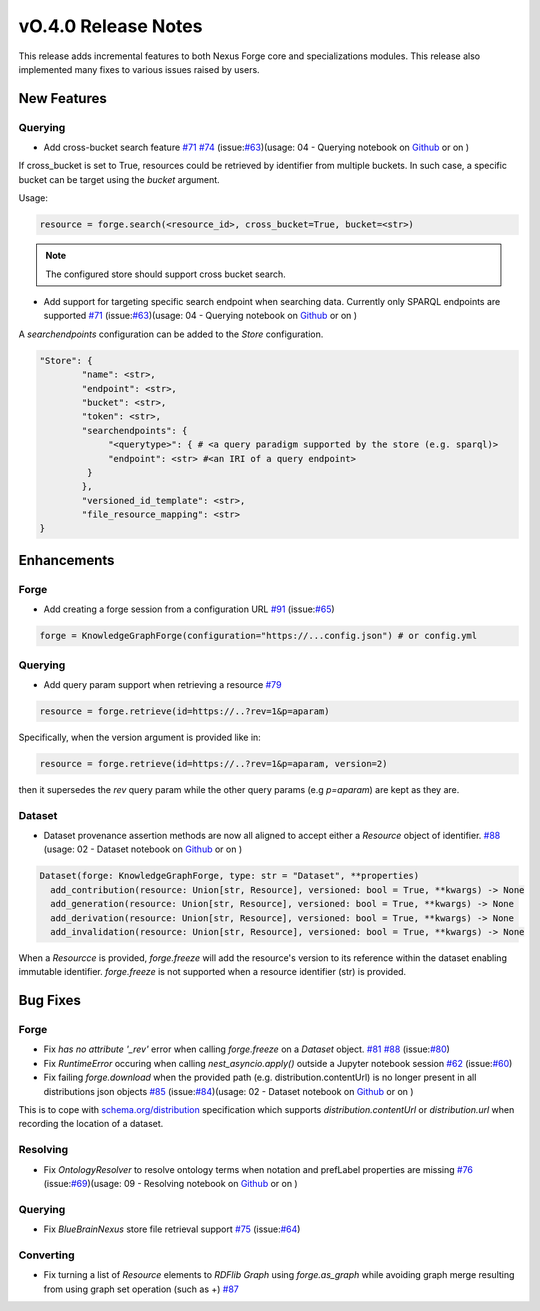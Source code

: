 ====================
vO.4.0 Release Notes
====================

This release adds incremental features to both Nexus Forge core and specializations modules. This release also implemented many fixes to various issues raised by users.

New Features
============

Querying
--------

* Add cross-bucket search feature `#71 <https://github.com/BlueBrain/nexus-forge/pull/71>`__ `#74 <https://github.com/BlueBrain/nexus-forge/pull/74>`__ (issue:`#63 <https://github.com/BlueBrain/nexus-forge/pull/63>`__)(usage: 04 - Querying notebook on `Github <https://github.com/BlueBrain/nexus-forge/blob/v0.4.0/examples/notebooks/getting-started/04%20-%20Querying.ipynb>`__ or on |Binder|)

If cross_bucket is set to True, resources could be retrieved by identifier from multiple buckets. In such case, a specific bucket can be target using the `bucket` argument.

Usage:

.. code-block:: python

   resource = forge.search(<resource_id>, cross_bucket=True, bucket=<str>)

.. note::

   The configured store should support cross bucket search.

* Add support for targeting specific search endpoint when searching data. Currently only SPARQL endpoints are supported `#71 <https://github.com/BlueBrain/nexus-forge/pull/71>`__ (issue:`#63 <https://github.com/BlueBrain/nexus-forge/pull/63>`__)(usage: 04 - Querying notebook on `Github <https://github.com/BlueBrain/nexus-forge/blob/v0.4.0/examples/notebooks/getting-started/04%20-%20Querying.ipynb>`__ or on |Binder|)

A `searchendpoints` configuration can be added to the `Store` configuration.

.. code-block:: python

   "Store": {
           "name": <str>,
           "endpoint": <str>,
           "bucket": <str>,
           "token": <str>,
           "searchendpoints": {
                "<querytype>": { # <a query paradigm supported by the store (e.g. sparql)>
                "endpoint": <str> #<an IRI of a query endpoint>
            }
           },
           "versioned_id_template": <str>,
           "file_resource_mapping": <str>
   }

Enhancements
============

Forge
-----

* Add creating a forge session from a configuration URL `#91 <https://github.com/BlueBrain/nexus-forge/pull/91>`__ (issue:`#65 <https://github.com/BlueBrain/nexus-forge/pull/65>`__)

.. code-block:: python

   forge = KnowledgeGraphForge(configuration="https://...config.json") # or config.yml

Querying
--------

* Add query param support when retrieving a resource `#79 <https://github.com/BlueBrain/nexus-forge/pull/79>`__

.. code-block:: python

   resource = forge.retrieve(id=https://..?rev=1&p=aparam)

Specifically, when the version argument is provided like in:

.. code-block:: python

   resource = forge.retrieve(id=https://..?rev=1&p=aparam, version=2)


then it supersedes the `rev` query param while the other query params (e.g `p=aparam`) are kept as they are.


Dataset
-------

* Dataset provenance assertion methods are now all aligned to accept either a `Resource` object of identifier. `#88 <https://github.com/BlueBrain/nexus-forge/pull/88>`__ (usage: 02 - Dataset notebook on `Github <https://github.com/BlueBrain/nexus-forge/blob/v0.4.0/examples/notebooks/getting-started/02%20-%20Dataset.ipynb>`__ or on |Binder|)

.. code-block:: python

   Dataset(forge: KnowledgeGraphForge, type: str = "Dataset", **properties)
     add_contribution(resource: Union[str, Resource], versioned: bool = True, **kwargs) -> None
     add_generation(resource: Union[str, Resource], versioned: bool = True, **kwargs) -> None
     add_derivation(resource: Union[str, Resource], versioned: bool = True, **kwargs) -> None
     add_invalidation(resource: Union[str, Resource], versioned: bool = True, **kwargs) -> None

When a `Resourcce` is provided, `forge.freeze` will add the resource's version to its reference within the dataset enabling immutable identifier. `forge.freeze` is not supported when a resource identifier (str) is provided.

Bug Fixes
=========

Forge
-----

* Fix `has no attribute '_rev'` error when calling `forge.freeze` on a `Dataset` object. `#81 <https://github.com/BlueBrain/nexus-forge/pull/81>`__ `#88 <https://github.com/BlueBrain/nexus-forge/pull/88>`__ (issue:`#80 <https://github.com/BlueBrain/nexus-forge/pull/80>`__)
* Fix `RuntimeError` occuring when calling `nest_asyncio.apply()` outside a Jupyter notebook session `#62 <https://github.com/BlueBrain/nexus-forge/pull/62>`__ (issue:`#60 <https://github.com/BlueBrain/nexus-forge/pull/60>`__)
* Fix failing `forge.download` when the provided path (e.g. distribution.contentUrl) is no longer present in all distributions json objects `#85 <https://github.com/BlueBrain/nexus-forge/pull/85>`__ (issue:`#84 <https://github.com/BlueBrain/nexus-forge/pull/84>`__)(usage: 02 - Dataset notebook on `Github <https://github.com/BlueBrain/nexus-forge/blob/v0.4.0/examples/notebooks/getting-started/02%20-%20Dataset.ipynb>`__ or on |Binder|)
This is to cope with `schema.org/distribution <https://schema.org/distribution>`__ specification which supports `distribution.contentUrl` or `distribution.url` when recording the location of a dataset.

Resolving
---------

* Fix `OntologyResolver` to resolve ontology terms when notation and prefLabel properties are missing `#76 <https://github.com/BlueBrain/nexus-forge/pull/76>`__ (issue:`#69 <https://github.com/BlueBrain/nexus-forge/pull/69>`__)(usage: 09 - Resolving notebook on `Github <https://github.com/BlueBrain/nexus-forge/blob/v0.4.0/examples/notebooks/getting-started/09%20-%20Resolving.ipynb>`__ or on |Binder|)

Querying
--------

* Fix `BlueBrainNexus` store file retrieval support `#75 <https://github.com/BlueBrain/nexus-forge/pull/75>`__ (issue:`#64 <https://github.com/BlueBrain/nexus-forge/pull/64>`__)

Converting
----------

*  Fix turning a list of `Resource` elements to `RDFlib Graph` using `forge.as_graph` while avoiding graph merge resulting from using graph set operation (such as +) `#87 <https://github.com/BlueBrain/nexus-forge/pull/87>`__



.. |Binder| image:: https://mybinder.org/badge_logo.svg
    :alt: Binder
    :target: https://mybinder.org/v2/gh/BlueBrain/nexus-forge/v0.4.0?filepath=examples%2Fnotebooks%2Fgetting-started
